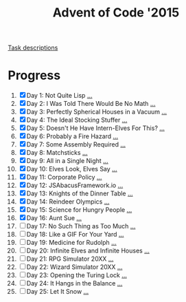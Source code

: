 #+TITLE: Advent of Code '2015
#+DESCRIPTION: My solutions for tasks from "Advent of Code" (2015)

[[file:TASKS.org][Task descriptions]]

* Progress
1. [X] Day 1: Not Quite Lisp [[file:TASKS.org::*Day%201:%20Not%20Quite%20Lisp][...]]
2. [X] Day 2: I Was Told There Would Be No Math [[file:TASKS.org::*Day%202:%20I%20Was%20Told%20There%20Would%20Be%20No%20Math][...]]
3. [X] Day 3: Perfectly Spherical Houses in a Vacuum [[file:TASKS.org::*Day%203:%20Perfectly%20Spherical%20Houses%20in%20a%20Vacuum][...]]
4. [X] Day 4: The Ideal Stocking Stuffer [[file:TASKS.org::*Day%204:%20The%20Ideal%20Stocking%20Stuffer][...]]
5. [X] Day 5: Doesn't He Have Intern-Elves For This? [[file:TASKS.org::*Day%205:%20Doesn't%20He%20Have%20Intern-Elves%20For%20This?][...]]
6. [X] Day 6: Probably a Fire Hazard [[file:TASKS.org::*Day%206:%20Probably%20a%20Fire%20Hazard][...]]
7. [X] Day 7: Some Assembly Required [[file:TASKS.org::*Day%207:%20Some%20Assembly%20Required][...]]
8. [X] Day 8: Matchsticks [[file:TASKS.org::*Day%208:%20Matchsticks][...]]
9. [X] Day 9: All in a Single Night [[file:TASKS.org::*Day%209:%20All%20in%20a%20Single%20Night][...]]
10. [X] Day 10: Elves Look, Elves Say [[file:TASKS.org::*Day%2010:%20Elves%20Look,%20Elves%20Say][...]]
11. [X] Day 11: Corporate Policy [[file:TASKS.org::*Day%2011:%20Corporate%20Policy][...]]
12. [X] Day 12: JSAbacusFramework.io [[file:TASKS.org::*Day%2012:%20JSAbacusFramework.io][...]]
13. [X] Day 13: Knights of the Dinner Table [[file:TASKS.org::*Day%2013:%20Knights%20of%20the%20Dinner%20Table][...]]
14. [X] Day 14: Reindeer Olympics [[file:TASKS.org::*Day%2014:%20Reindeer%20Olympics][...]]
15. [X] Day 15: Science for Hungry People [[file:TASKS.org::*Day%2015:%20Science%20for%20Hungry%20People][...]]
16. [X] Day 16: Aunt Sue [[file:TASKS.org::*Day%2016:%20Aunt%20Sue][...]]
17. [ ] Day 17: No Such Thing as Too Much [[file:TASKS.org::*Day%2017:%20No%20Such%20Thing%20as%20Too%20Much][...]]
18. [ ] Day 18: Like a GIF For Your Yard [[file:TASKS.org::*Day%2018:%20Like%20a%20GIF%20For%20Your%20Yard][...]]
19. [ ] Day 19: Medicine for Rudolph [[file:TASKS.org::*Day%2019:%20Medicine%20for%20Rudolph][...]]
20. [ ] Day 20: Infinite Elves and Infinite Houses [[file:TASKS.org::*Day%2020:%20Infinite%20Elves%20and%20Infinite%20Houses][...]]
21. [ ] Day 21: RPG Simulator 20XX [[file:TASKS.org::*Day%2021:%20RPG%20Simulator%2020XX][...]]
22. [ ] Day 22: Wizard Simulator 20XX [[file:TASKS.org::*Day%2022:%20Wizard%20Simulator%2020XX][...]]
23. [ ] Day 23: Opening the Turing Lock [[file:TASKS.org::*Day%2023:%20Opening%20the%20Turing%20Lock][...]]
24. [ ] Day 24: It Hangs in the Balance [[file:TASKS.org::*Day%2024:%20It%20Hangs%20in%20the%20Balance][...]]
25. [ ] Day 25: Let It Snow [[file:TASKS.org::*Day%2025:%20Let%20It%20Snow][...]]
